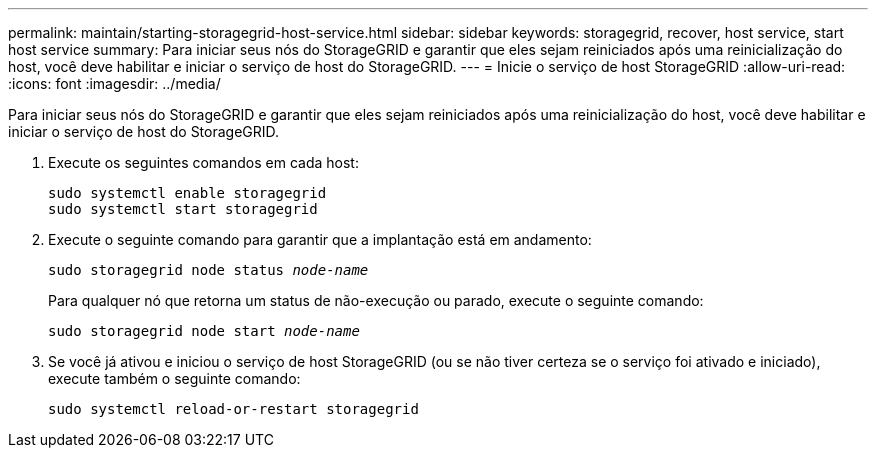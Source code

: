 ---
permalink: maintain/starting-storagegrid-host-service.html 
sidebar: sidebar 
keywords: storagegrid, recover, host service, start host service 
summary: Para iniciar seus nós do StorageGRID e garantir que eles sejam reiniciados após uma reinicialização do host, você deve habilitar e iniciar o serviço de host do StorageGRID. 
---
= Inicie o serviço de host StorageGRID
:allow-uri-read: 
:icons: font
:imagesdir: ../media/


[role="lead"]
Para iniciar seus nós do StorageGRID e garantir que eles sejam reiniciados após uma reinicialização do host, você deve habilitar e iniciar o serviço de host do StorageGRID.

. Execute os seguintes comandos em cada host:
+
[listing]
----
sudo systemctl enable storagegrid
sudo systemctl start storagegrid
----
. Execute o seguinte comando para garantir que a implantação está em andamento:
+
`sudo storagegrid node status _node-name_`

+
Para qualquer nó que retorna um status de não-execução ou parado, execute o seguinte comando:

+
`sudo storagegrid node start _node-name_`

. Se você já ativou e iniciou o serviço de host StorageGRID (ou se não tiver certeza se o serviço foi ativado e iniciado), execute também o seguinte comando:
+
[listing]
----
sudo systemctl reload-or-restart storagegrid
----


